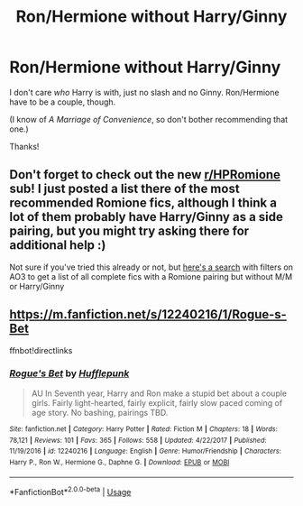 #+TITLE: Ron/Hermione without Harry/Ginny

* Ron/Hermione without Harry/Ginny
:PROPERTIES:
:Author: abnormalopinion
:Score: 0
:DateUnix: 1548286842.0
:DateShort: 2019-Jan-24
:FlairText: Request
:END:
I don't care /who/ Harry is with, just no slash and no Ginny. Ron/Hermione have to be a couple, though.

(I know of /A Marriage of Convenience/, so don't bother recommending that one.)

Thanks!


** Don't forget to check out the new [[/r/HPRomione][r/HPRomione]] sub! I just posted a list there of the most recommended Romione fics, although I think a lot of them probably have Harry/Ginny as a side pairing, but you might try asking there for additional help :)

Not sure if you've tried this already or not, but [[https://archiveofourown.org/works?utf8=%E2%9C%93&commit=Sort+and+Filter&work_search%5Bsort_column%5D=kudos_count&include_work_search%5Bcharacter_ids%5D%5B%5D=1048&include_work_search%5Bcharacter_ids%5D%5B%5D=2211&include_work_search%5Brelationship_ids%5D%5B%5D=3458&work_search%5Bother_tag_names%5D=&exclude_work_search%5Bcategory_ids%5D%5B%5D=23&exclude_work_search%5Brelationship_ids%5D%5B%5D=99&exclude_work_search%5Brelationship_ids%5D%5B%5D=1110&exclude_work_search%5Brelationship_ids%5D%5B%5D=1600&exclude_work_search%5Brelationship_ids%5D%5B%5D=3548&exclude_work_search%5Brelationship_ids%5D%5B%5D=6640&exclude_work_search%5Brelationship_ids%5D%5B%5D=6643&work_search%5Bexcluded_tag_names%5D=&work_search%5Bcrossover%5D=F&work_search%5Bcomplete%5D=T&work_search%5Bwords_from%5D=&work_search%5Bwords_to%5D=&work_search%5Bdate_from%5D=&work_search%5Bdate_to%5D=&work_search%5Bquery%5D=&work_search%5Blanguage_id%5D=1&tag_id=Harry+Potter+-+J*d*+K*d*+Rowling][here's a search]] with filters on AO3 to get a list of all complete fics with a Romione pairing but without M/M or Harry/Ginny
:PROPERTIES:
:Author: tectonictigress
:Score: 3
:DateUnix: 1548289758.0
:DateShort: 2019-Jan-24
:END:


** [[https://m.fanfiction.net/s/12240216/1/Rogue-s-Bet]]

ffnbot!directlinks
:PROPERTIES:
:Author: IlliterateJanitor
:Score: 5
:DateUnix: 1548290795.0
:DateShort: 2019-Jan-24
:END:

*** [[https://www.fanfiction.net/s/12240216/1/][*/Rogue's Bet/*]] by [[https://www.fanfiction.net/u/7232938/Hufflepunk][/Hufflepunk/]]

#+begin_quote
  AU In Seventh year, Harry and Ron make a stupid bet about a couple girls. Fairly light-hearted, fairly explicit, fairly slow paced coming of age story. No bashing, pairings TBD.
#+end_quote

^{/Site/:} ^{fanfiction.net} ^{*|*} ^{/Category/:} ^{Harry} ^{Potter} ^{*|*} ^{/Rated/:} ^{Fiction} ^{M} ^{*|*} ^{/Chapters/:} ^{18} ^{*|*} ^{/Words/:} ^{78,121} ^{*|*} ^{/Reviews/:} ^{101} ^{*|*} ^{/Favs/:} ^{365} ^{*|*} ^{/Follows/:} ^{558} ^{*|*} ^{/Updated/:} ^{4/22/2017} ^{*|*} ^{/Published/:} ^{11/19/2016} ^{*|*} ^{/id/:} ^{12240216} ^{*|*} ^{/Language/:} ^{English} ^{*|*} ^{/Genre/:} ^{Humor/Friendship} ^{*|*} ^{/Characters/:} ^{Harry} ^{P.,} ^{Ron} ^{W.,} ^{Hermione} ^{G.,} ^{Daphne} ^{G.} ^{*|*} ^{/Download/:} ^{[[http://www.ff2ebook.com/old/ffn-bot/index.php?id=12240216&source=ff&filetype=epub][EPUB]]} ^{or} ^{[[http://www.ff2ebook.com/old/ffn-bot/index.php?id=12240216&source=ff&filetype=mobi][MOBI]]}

--------------

*FanfictionBot*^{2.0.0-beta} | [[https://github.com/tusing/reddit-ffn-bot/wiki/Usage][Usage]]
:PROPERTIES:
:Author: FanfictionBot
:Score: 1
:DateUnix: 1548290806.0
:DateShort: 2019-Jan-24
:END:
